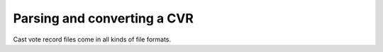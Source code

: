 Parsing and converting a CVR
================

Cast vote record files come in all kinds of file formats.

